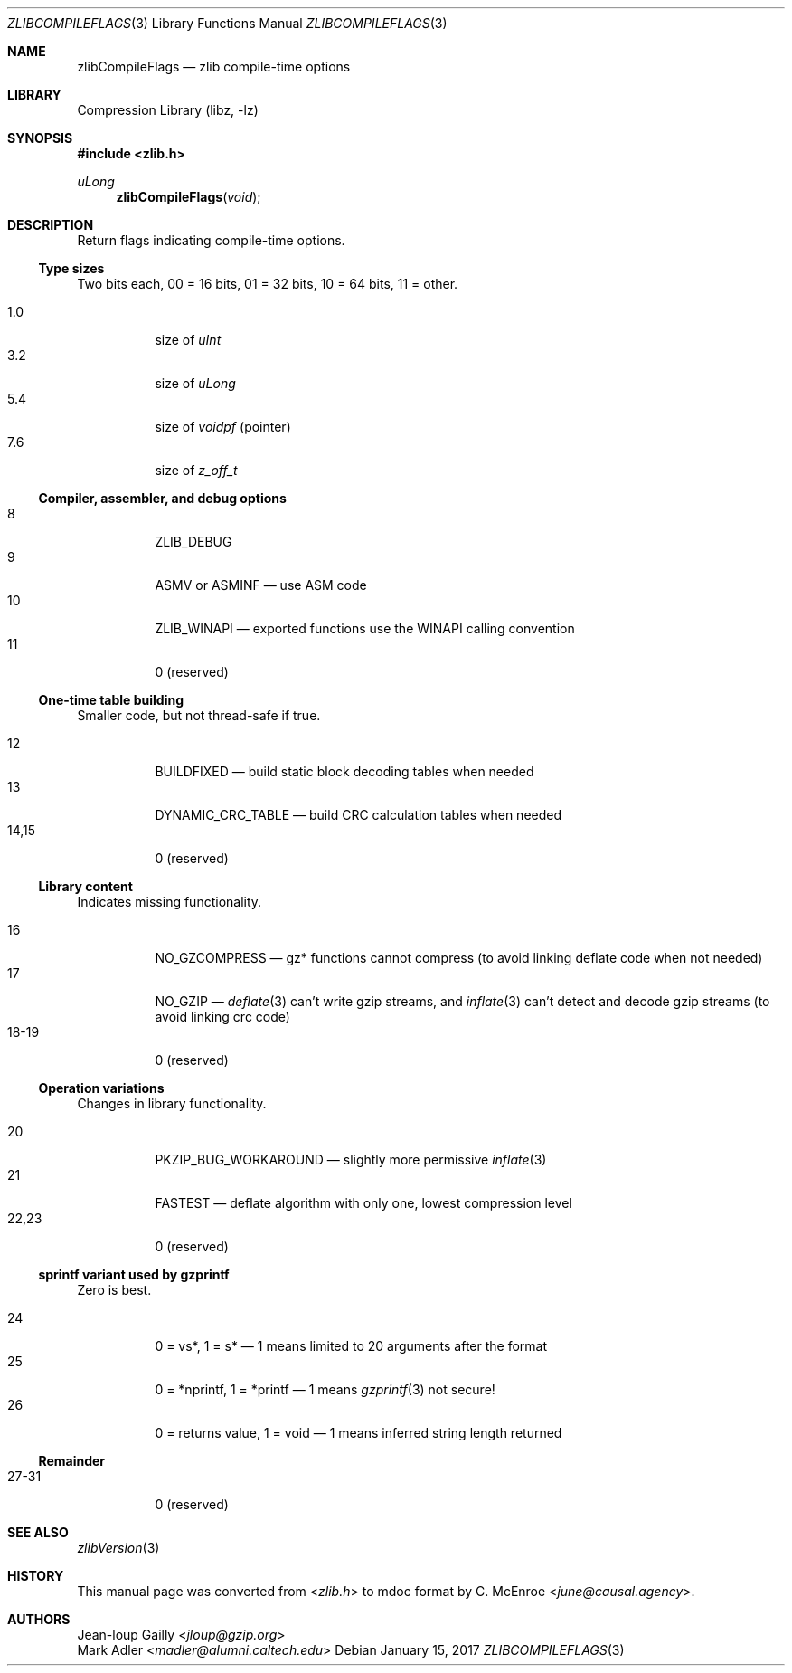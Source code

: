 .Dd January 15, 2017
.Dt ZLIBCOMPILEFLAGS 3
.Os
.
.Sh NAME
.Nm zlibCompileFlags
.Nd zlib compile-time options
.
.Sh LIBRARY
.Lb libz
.
.Sh SYNOPSIS
.In zlib.h
.Ft uLong
.Fn zlibCompileFlags void
.
.Sh DESCRIPTION
Return flags indicating compile-time options.
.
.Ss Type sizes
Two bits each,
00 = 16 bits,
01 = 32 bits,
10 = 64 bits,
11 = other.
.
.Pp
.Bl -tag -width Ds -compact
.It 1.0
size of
.Vt uInt
.It 3.2
size of
.Vt uLong
.It 5.4
size of
.Vt voidpf
(pointer)
.It 7.6
size of
.Vt z_off_t
.El
.
.Ss Compiler, assembler, and debug options
.Bl -tag -width Ds -compact
.It 8
.Dv ZLIB_DEBUG
.It 9
.Dv ASMV
or
.Dv ASMINF
\(em
use ASM code
.It 10
.Dv ZLIB_WINAPI
\(em
exported functions use the WINAPI calling convention
.It 11
0 (reserved)
.El
.
.Ss One-time table building
Smaller code,
but not thread-safe if true.
.
.Pp
.Bl -tag -width Ds -compact
.It 12
.Dv BUILDFIXED
\(em
build static block decoding tables when needed
.It 13
.Dv DYNAMIC_CRC_TABLE
\(em
build CRC calculation tables when needed
.It 14,15
0 (reserved)
.El
.
.Ss Library content
Indicates missing functionality.
.
.Pp
.Bl -tag -width Ds -compact
.It 16
.Dv NO_GZCOMPRESS
\(em
gz* functions cannot compress
(to avoid linking deflate code when not needed)
.It 17
.Dv NO_GZIP
\(em
.Xr deflate 3
can't write gzip streams,
and
.Xr inflate 3
can't detect and decode gzip streams
(to avoid linking crc code)
.It 18-19
0 (reserved)
.El
.
.Ss Operation variations
Changes in library functionality.
.
.Pp
.Bl -tag -width Ds -compact
.It 20
.Dv PKZIP_BUG_WORKAROUND
\(em
slightly more permissive
.Xr inflate 3
.It 21
.Dv FASTEST
\(em
deflate algorithm with only one,
lowest compression level
.It 22,23
0 (reserved)
.El
.
.Ss sprintf variant used by gzprintf
Zero is best.
.
.Pp
.Bl -tag -width Ds -compact
.It 24
0 = vs*,
1 = s*
\(em
1 means limited to 20 arguments after the format
.It 25
0 = *nprintf,
1 = *printf
\(em
1 means
.Xr gzprintf 3
not secure!
.It 26
0 = returns value,
1 = void
\(em
1 means inferred string length returned
.El
.
.Ss Remainder
.Bl -tag -width Ds -compact
.It 27-31
0 (reserved)
.El
.
.Sh SEE ALSO
.Xr zlibVersion 3
.
.Sh HISTORY
This manual page was converted from
.In zlib.h
to mdoc format by
.An C. McEnroe Aq Mt june@causal.agency .
.
.Sh AUTHORS
.An Jean-loup Gailly Aq Mt jloup@gzip.org
.An Mark Adler Aq Mt madler@alumni.caltech.edu
